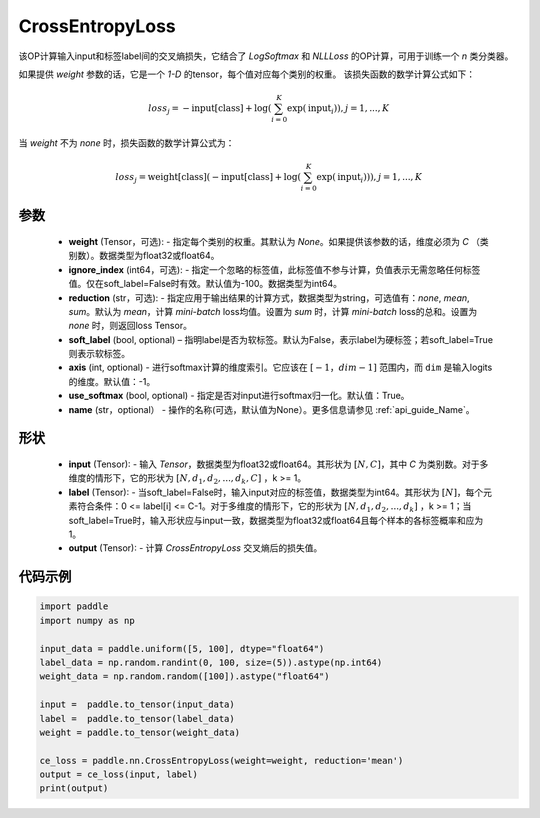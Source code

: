 .. _cn_api_nn_loss_CrossEntropyLoss:

CrossEntropyLoss
-------------------------------

.. py:function:: paddle.nn.CrossEntropyLoss(weight=None, ignore_index=-100, reduction='mean', soft_label=False, axis=-1, name=None)

该OP计算输入input和标签label间的交叉熵损失，它结合了 `LogSoftmax` 和 `NLLLoss` 的OP计算，可用于训练一个 `n` 类分类器。

如果提供 `weight` 参数的话，它是一个 `1-D` 的tensor，每个值对应每个类别的权重。
该损失函数的数学计算公式如下：

    .. math::
        loss_j =  -\text{input[class]} +
        \log\left(\sum_{i=0}^{K}\exp(\text{input}_i)\right), j = 1,..., K

当 `weight` 不为 `none` 时，损失函数的数学计算公式为：

    .. math::
        loss_j =  \text{weight[class]}(-\text{input[class]} +
        \log\left(\sum_{i=0}^{K}\exp(\text{input}_i)\right)), j = 1,..., K


参数
:::::::::
    - **weight** (Tensor，可选): - 指定每个类别的权重。其默认为 `None`。如果提供该参数的话，维度必须为 `C` （类别数）。数据类型为float32或float64。
    - **ignore_index** (int64，可选): - 指定一个忽略的标签值，此标签值不参与计算，负值表示无需忽略任何标签值。仅在soft_label=False时有效。默认值为-100。数据类型为int64。
    - **reduction** (str，可选): - 指定应用于输出结果的计算方式，数据类型为string，可选值有：`none`, `mean`, `sum`。默认为 `mean`，计算 `mini-batch` loss均值。设置为 `sum` 时，计算 `mini-batch` loss的总和。设置为 `none` 时，则返回loss Tensor。
    - **soft_label** (bool, optional) – 指明label是否为软标签。默认为False，表示label为硬标签；若soft_label=True则表示软标签。
    - **axis** (int, optional) - 进行softmax计算的维度索引。它应该在 :math:`[-1，dim-1]` 范围内，而 ``dim`` 是输入logits的维度。默认值：-1。
    - **use_softmax** (bool, optional) - 指定是否对input进行softmax归一化。默认值：True。
    - **name** (str，optional） - 操作的名称(可选，默认值为None）。更多信息请参见  :ref:`api_guide_Name`。
形状
:::::::::
    - **input** (Tensor): - 输入 `Tensor`，数据类型为float32或float64。其形状为 :math:`[N, C]`，其中 `C` 为类别数。对于多维度的情形下，它的形状为 :math:`[N, d_1, d_2, ..., d_k, C]` ，k >= 1。
    - **label** (Tensor): - 当soft_label=False时，输入input对应的标签值，数据类型为int64。其形状为 :math:`[N]`，每个元素符合条件：0 <= label[i] <= C-1。对于多维度的情形下，它的形状为 :math:`[N, d_1, d_2, ..., d_k]` ，k >= 1；当soft_label=True时，输入形状应与input一致，数据类型为float32或float64且每个样本的各标签概率和应为1。
    - **output** (Tensor): - 计算 `CrossEntropyLoss` 交叉熵后的损失值。


代码示例
:::::::::

..  code-block:: python

    import paddle
    import numpy as np
    
    input_data = paddle.uniform([5, 100], dtype="float64")
    label_data = np.random.randint(0, 100, size=(5)).astype(np.int64)
    weight_data = np.random.random([100]).astype("float64")
    
    input =  paddle.to_tensor(input_data)
    label =  paddle.to_tensor(label_data)
    weight = paddle.to_tensor(weight_data)
    
    ce_loss = paddle.nn.CrossEntropyLoss(weight=weight, reduction='mean')
    output = ce_loss(input, label)
    print(output)
